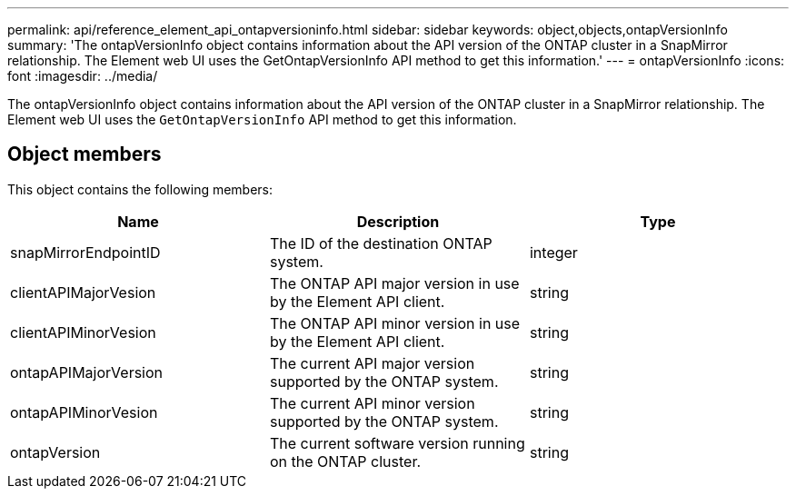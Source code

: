 ---
permalink: api/reference_element_api_ontapversioninfo.html
sidebar: sidebar
keywords: object,objects,ontapVersionInfo
summary: 'The ontapVersionInfo object contains information about the API version of the ONTAP cluster in a SnapMirror relationship. The Element web UI uses the GetOntapVersionInfo API method to get this information.'
---
= ontapVersionInfo
:icons: font
:imagesdir: ../media/

[.lead]
The ontapVersionInfo object contains information about the API version of the ONTAP cluster in a SnapMirror relationship. The Element web UI uses the `GetOntapVersionInfo` API method to get this information.

== Object members

This object contains the following members:

[options="header"]
|===
|Name |Description |Type
a|
snapMirrorEndpointID
a|
The ID of the destination ONTAP system.
a|
integer
a|
clientAPIMajorVesion
a|
The ONTAP API major version in use by the Element API client.
a|
string
a|
clientAPIMinorVesion
a|
The ONTAP API minor version in use by the Element API client.
a|
string
a|
ontapAPIMajorVersion
a|
The current API major version supported by the ONTAP system.
a|
string
a|
ontapAPIMinorVesion
a|
The current API minor version supported by the ONTAP system.
a|
string
a|
ontapVersion
a|
The current software version running on the ONTAP cluster.
a|
string
|===
